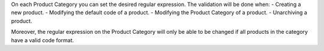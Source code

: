 On each Product Category you can set the desired regular expression. The validation will
be done when:
- Creating a new product.
- Modifying the default code of a product.
- Modifying the Product Category of a product.
- Unarchiving a product.

Moreover, the regular expression on the Product Category will only be able to be changed
if all products in the category have a valid code format.
